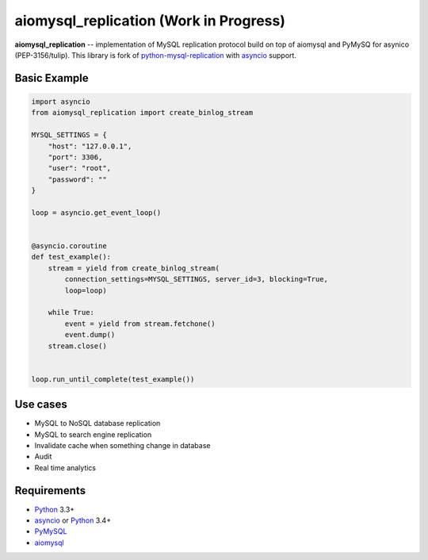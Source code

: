 aiomysql_replication (Work in Progress)
=======================================

**aiomysql_replication** -- implementation of MySQL replication protocol build
on top of aiomysql and PyMySQ for asynico (PEP-3156/tulip). This library is
fork of python-mysql-replication_ with asyncio_ support.


Basic Example
-------------

.. code:: python

    import asyncio
    from aiomysql_replication import create_binlog_stream

    MYSQL_SETTINGS = {
        "host": "127.0.0.1",
        "port": 3306,
        "user": "root",
        "password": ""
    }

    loop = asyncio.get_event_loop()


    @asyncio.coroutine
    def test_example():
        stream = yield from create_binlog_stream(
            connection_settings=MYSQL_SETTINGS, server_id=3, blocking=True,
            loop=loop)

        while True:
            event = yield from stream.fetchone()
            event.dump()
        stream.close()


    loop.run_until_complete(test_example())


Use cases
---------

* MySQL to NoSQL database replication
* MySQL to search engine replication
* Invalidate cache when something change in database
* Audit
* Real time analytics


Requirements
------------

* Python_ 3.3+
* asyncio_ or Python_ 3.4+
* PyMySQL_
* aiomysql_


.. _Python: https://www.python.org
.. _asyncio: http://docs.python.org/3.4/library/asyncio.html
.. _PyMySQL: https://github.com/PyMySQL/PyMySQL
.. _python-mysql-replication: https://github.com/noplay/python-mysql-replication
.. _aiomysql: https://github.com/aio-libs/aiomysql

